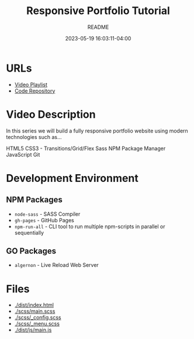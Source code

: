 #+TITLE:	Responsive Portfolio Tutorial
#+SUBTITLE:	README
#+DATE:		2023-05-19 16:03:11-04:00
#+LASTMOD: 2023-05-22 17:29:05-0400 (EDT)
#+OPTIONS:	toc:nil num:nil
#+STARTUP:	indent showeverything
#+CATEGORIES[]:	Tutorials
#+TAGS[]:	readme websites html css sass npm javascript traversymedia

* URLs
- [[https://www.youtube.com/playlist?list=PLillGF-RfqbYoGoCjKoMOkVznV6aSXKzU][Video Playlist]]
- [[https://github.com/bradtraversy/modern_portfolio][Code Repository]]

* Video Description
In this series we will build a fully responsive portfolio website using modern technologies such as...

HTML5
CSS3 - Transitions/Grid/Flex
Sass
NPM Package Manager
JavaScript
Git

* Development Environment
** NPM Packages
- ~node-sass~ - SASS Compiler
- ~gh-pages~ - GitHub Pages
- ~npm-run-all~ - CLI tool to run multiple npm-scripts in parallel or sequentially
** GO Packages
- ~algernon~ - Live Reload Web Server

* Files
- [[docview:dist/index.html][./dist/index.html]]
- [[./scss/main.scss]]
- [[./scss/_config.scss]]
- [[./scss/_menu.scss]]
- [[./dist/js/main.js]]
